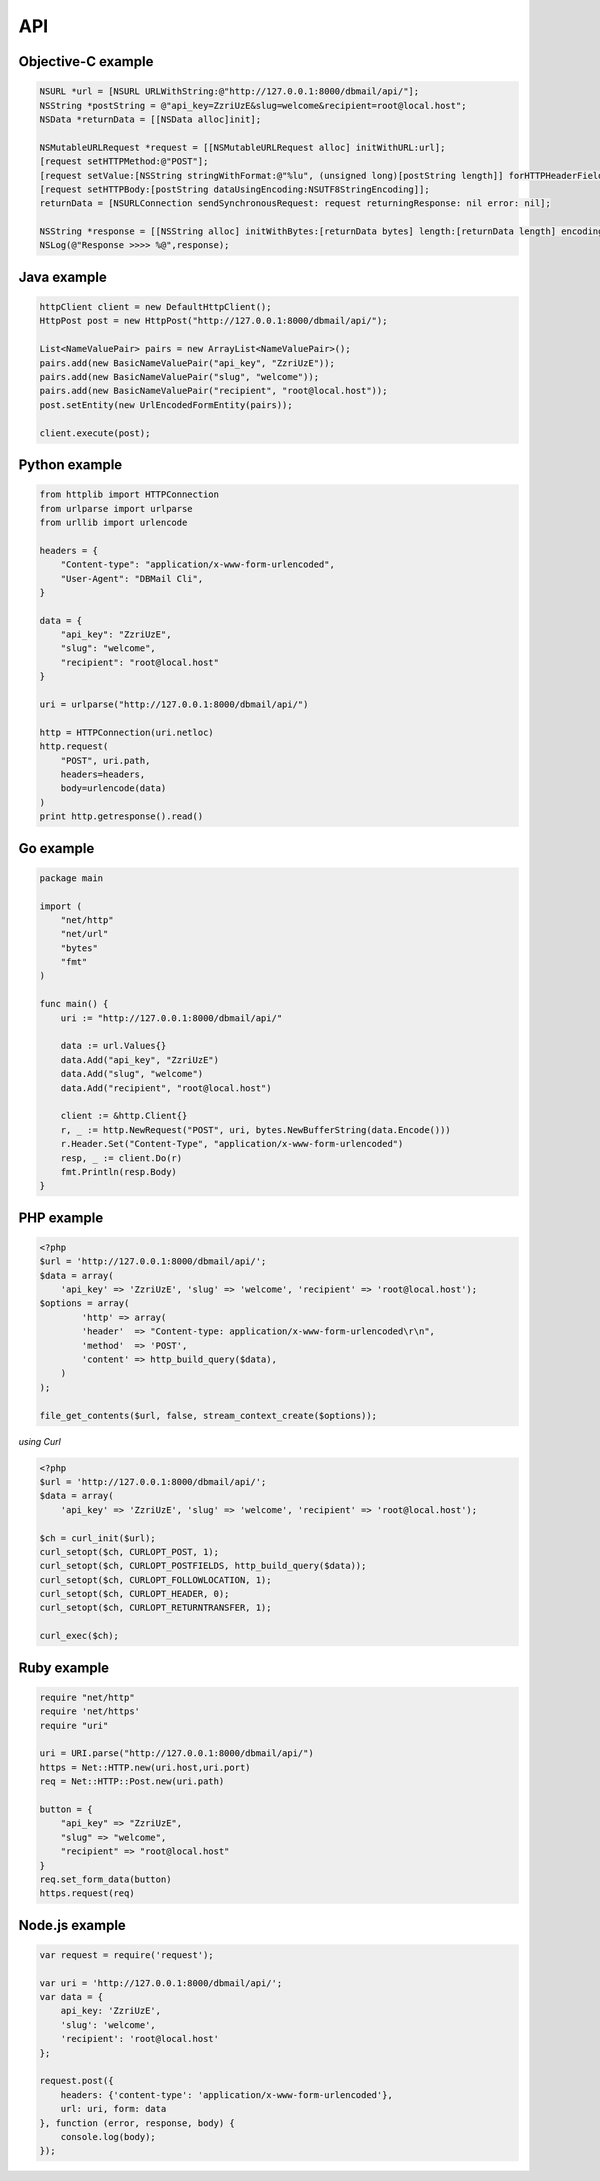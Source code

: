 API
===

Objective-C example
-------------------

.. code-block:: objective-c

    NSURL *url = [NSURL URLWithString:@"http://127.0.0.1:8000/dbmail/api/"];
    NSString *postString = @"api_key=ZzriUzE&slug=welcome&recipient=root@local.host";
    NSData *returnData = [[NSData alloc]init];

    NSMutableURLRequest *request = [[NSMutableURLRequest alloc] initWithURL:url];
    [request setHTTPMethod:@"POST"];
    [request setValue:[NSString stringWithFormat:@"%lu", (unsigned long)[postString length]] forHTTPHeaderField:@"Content-length"];
    [request setHTTPBody:[postString dataUsingEncoding:NSUTF8StringEncoding]];
    returnData = [NSURLConnection sendSynchronousRequest: request returningResponse: nil error: nil];

    NSString *response = [[NSString alloc] initWithBytes:[returnData bytes] length:[returnData length] encoding:NSUTF8StringEncoding];
    NSLog(@"Response >>>> %@",response);


Java example
------------

.. code-block:: java

    httpClient client = new DefaultHttpClient();
    HttpPost post = new HttpPost("http://127.0.0.1:8000/dbmail/api/");

    List<NameValuePair> pairs = new ArrayList<NameValuePair>();
    pairs.add(new BasicNameValuePair("api_key", "ZzriUzE"));
    pairs.add(new BasicNameValuePair("slug", "welcome"));
    pairs.add(new BasicNameValuePair("recipient", "root@local.host"));
    post.setEntity(new UrlEncodedFormEntity(pairs));

    client.execute(post);


Python example
--------------

.. code-block:: python

    from httplib import HTTPConnection
    from urlparse import urlparse
    from urllib import urlencode

    headers = {
        "Content-type": "application/x-www-form-urlencoded",
        "User-Agent": "DBMail Cli",
    }

    data = {
        "api_key": "ZzriUzE",
        "slug": "welcome",
        "recipient": "root@local.host"
    }

    uri = urlparse("http://127.0.0.1:8000/dbmail/api/")

    http = HTTPConnection(uri.netloc)
    http.request(
        "POST", uri.path,
        headers=headers,
        body=urlencode(data)
    )
    print http.getresponse().read()



Go example
----------

.. code-block:: go

    package main

    import (
        "net/http"
        "net/url"
        "bytes"
        "fmt"
    )

    func main() {
        uri := "http://127.0.0.1:8000/dbmail/api/"

        data := url.Values{}
        data.Add("api_key", "ZzriUzE")
        data.Add("slug", "welcome")
        data.Add("recipient", "root@local.host")

        client := &http.Client{}
        r, _ := http.NewRequest("POST", uri, bytes.NewBufferString(data.Encode()))
        r.Header.Set("Content-Type", "application/x-www-form-urlencoded")
        resp, _ := client.Do(r)
        fmt.Println(resp.Body)
    }


PHP example
-----------

.. code-block:: php

    <?php
    $url = 'http://127.0.0.1:8000/dbmail/api/';
    $data = array(
        'api_key' => 'ZzriUzE', 'slug' => 'welcome', 'recipient' => 'root@local.host');
    $options = array(
            'http' => array(
            'header'  => "Content-type: application/x-www-form-urlencoded\r\n",
            'method'  => 'POST',
            'content' => http_build_query($data),
        )
    );

    file_get_contents($url, false, stream_context_create($options));


*using Curl*

.. code-block:: php

    <?php
    $url = 'http://127.0.0.1:8000/dbmail/api/';
    $data = array(
        'api_key' => 'ZzriUzE', 'slug' => 'welcome', 'recipient' => 'root@local.host');

    $ch = curl_init($url);
    curl_setopt($ch, CURLOPT_POST, 1);
    curl_setopt($ch, CURLOPT_POSTFIELDS, http_build_query($data));
    curl_setopt($ch, CURLOPT_FOLLOWLOCATION, 1);
    curl_setopt($ch, CURLOPT_HEADER, 0);
    curl_setopt($ch, CURLOPT_RETURNTRANSFER, 1);

    curl_exec($ch);


Ruby example
------------

.. code-block:: ruby

    require "net/http"
    require 'net/https'
    require "uri"

    uri = URI.parse("http://127.0.0.1:8000/dbmail/api/")
    https = Net::HTTP.new(uri.host,uri.port)
    req = Net::HTTP::Post.new(uri.path)

    button = {
        "api_key" => "ZzriUzE",
        "slug" => "welcome",
        "recipient" => "root@local.host"
    }
    req.set_form_data(button)
    https.request(req)


Node.js example
---------------

.. code-block:: js

    var request = require('request');

    var uri = 'http://127.0.0.1:8000/dbmail/api/';
    var data = {
        api_key: 'ZzriUzE',
        'slug': 'welcome',
        'recipient': 'root@local.host'
    };

    request.post({
        headers: {'content-type': 'application/x-www-form-urlencoded'},
        url: uri, form: data
    }, function (error, response, body) {
        console.log(body);
    });

